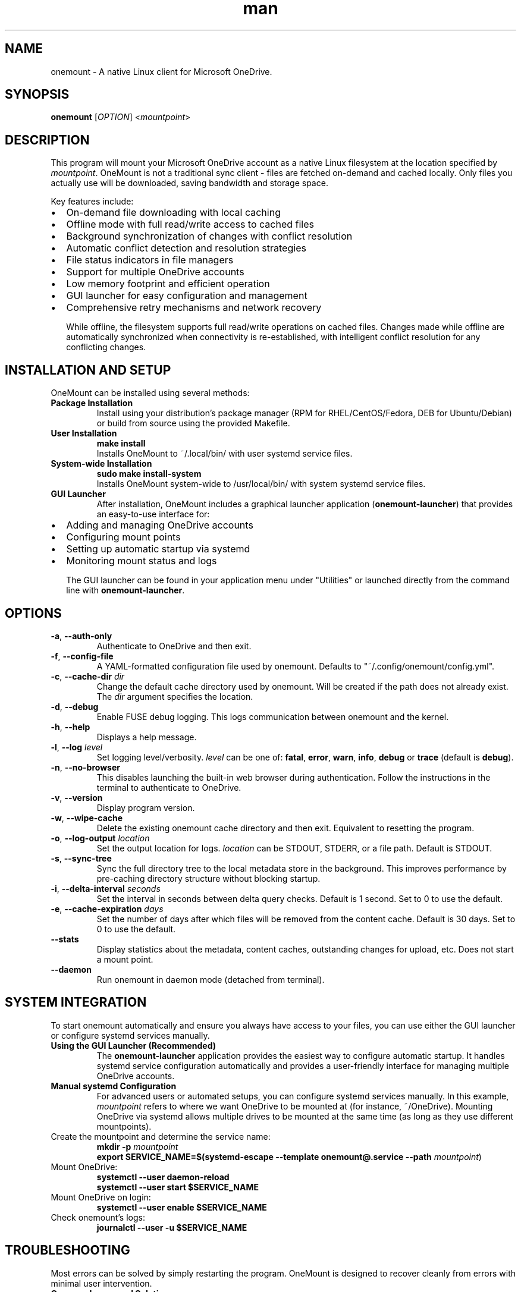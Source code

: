 .\" Manpage for OneMount

.TH man 1 "December 2024" "0.14.1" "onemount man page"

.SH NAME
onemount \- A native Linux client for Microsoft OneDrive.


.SH SYNOPSIS
.BR onemount " [" \fIOPTION\fR "] <\fImountpoint\fR>


.SH DESCRIPTION
This program will mount your Microsoft OneDrive account as a native Linux filesystem at the
location specified by \fImountpoint\fR. OneMount is not a traditional sync client -
files are fetched on-demand and cached locally. Only files you actually use will
be downloaded, saving bandwidth and storage space.

Key features include:
.IP \(bu 2
On-demand file downloading with local caching
.IP \(bu 2
Offline mode with full read/write access to cached files
.IP \(bu 2
Background synchronization of changes with conflict resolution
.IP \(bu 2
Automatic conflict detection and resolution strategies
.IP \(bu 2
File status indicators in file managers
.IP \(bu 2
Support for multiple OneDrive accounts
.IP \(bu 2
Low memory footprint and efficient operation
.IP \(bu 2
GUI launcher for easy configuration and management
.IP \(bu 2
Comprehensive retry mechanisms and network recovery

While offline, the filesystem supports full read/write operations on cached files.
Changes made while offline are automatically synchronized when connectivity is
re-established, with intelligent conflict resolution for any conflicting changes.


.SH INSTALLATION AND SETUP

OneMount can be installed using several methods:

.TP
.B Package Installation
Install using your distribution's package manager (RPM for RHEL/CentOS/Fedora,
DEB for Ubuntu/Debian) or build from source using the provided Makefile.

.TP
.B User Installation
.nf
\fB
make install
\fR
.fi
Installs OneMount to ~/.local/bin/ with user systemd service files.

.TP
.B System-wide Installation
.nf
\fB
sudo make install-system
\fR
.fi
Installs OneMount system-wide to /usr/local/bin/ with system systemd service files.

.TP
.B GUI Launcher
After installation, OneMount includes a graphical launcher application
(\fBonemount-launcher\fR) that provides an easy-to-use interface for:
.IP \(bu 2
Adding and managing OneDrive accounts
.IP \(bu 2
Configuring mount points
.IP \(bu 2
Setting up automatic startup via systemd
.IP \(bu 2
Monitoring mount status and logs

The GUI launcher can be found in your application menu under "Utilities" or
launched directly from the command line with \fBonemount-launcher\fR.


.SH OPTIONS

.TP
.BR \-a , " \-\-auth-only"
Authenticate to OneDrive and then exit.

.TP
.BR \-f , " \-\-config-file"
A YAML-formatted configuration file used by onemount. Defaults to
"~/.config/onemount/config.yml".

.TP
.BR \-c , " \-\-cache\-dir " \fIdir
Change the default cache directory used by onemount. Will be created if the
path does not already exist. The \fIdir\fR argument specifies the location. 

.TP
.BR \-d , " \-\-debug"
Enable FUSE debug logging. This logs communication between onemount and the kernel.

.TP
.BR \-h , " \-\-help"
Displays a help message.

.TP
.BR \-l , " \-\-log "\fIlevel
Set logging level/verbosity. \fIlevel\fR can be one of: 
.BR fatal ", " error ", " warn ", " info ", " debug " or " trace " (default is " debug ")."

.TP
.BR \-n , " \-\-no\-browser"
This disables launching the built-in web browser during authentication. Follow
the instructions in the terminal to authenticate to OneDrive.

.TP
.BR \-v , " \-\-version"
Display program version.

.TP
.BR \-w , " \-\-wipe-cache"
Delete the existing onemount cache directory and then exit. Equivalent to
resetting the program.

.TP
.BR \-o , " \-\-log-output " \fIlocation
Set the output location for logs. \fIlocation\fR can be STDOUT, STDERR, or a file path.
Default is STDOUT.

.TP
.BR \-s , " \-\-sync-tree"
Sync the full directory tree to the local metadata store in the background.
This improves performance by pre-caching directory structure without blocking startup.

.TP
.BR \-i , " \-\-delta-interval " \fIseconds
Set the interval in seconds between delta query checks.
Default is 1 second. Set to 0 to use the default.

.TP
.BR \-e , " \-\-cache-expiration " \fIdays
Set the number of days after which files will be removed from the content cache.
Default is 30 days. Set to 0 to use the default.

.TP
.BR " \-\-stats"
Display statistics about the metadata, content caches, outstanding changes for upload, etc.
Does not start a mount point.

.TP
.BR " \-\-daemon"
Run onemount in daemon mode (detached from terminal).


.SH SYSTEM INTEGRATION
To start onemount automatically and ensure you always have access to your
files, you can use either the GUI launcher or configure systemd services manually.

.TP
.B Using the GUI Launcher (Recommended)
The \fBonemount-launcher\fR application provides the easiest way to configure
automatic startup. It handles systemd service configuration automatically and
provides a user-friendly interface for managing multiple OneDrive accounts.

.TP
.B Manual systemd Configuration
For advanced users or automated setups, you can configure systemd services manually.
In this example, \fImountpoint\fR refers to where we want OneDrive to be mounted at (for
instance, ~/OneDrive). Mounting OneDrive via systemd allows multiple drives to
be mounted at the same time (as long as they use different mountpoints).


.TP
Create the mountpoint and determine the service name:
.nf
\fB
mkdir -p \fImountpoint\fR  
\fB
export SERVICE_NAME=$(systemd-escape --template onemount@.service --path \fImountpoint\fR)
\fR
.fi

.TP
Mount OneDrive:
.nf
\fB
systemctl --user daemon-reload
systemctl --user start $SERVICE_NAME
\fR
.fi

.TP
Mount OneDrive on login:
.nf
\fB
systemctl --user enable $SERVICE_NAME
\fR
.fi

.TP
Check onemount's logs:
.nf
\fB
journalctl --user -u $SERVICE_NAME
\fR
.fi


.SH TROUBLESHOOTING

Most errors can be solved by simply restarting the program. OneMount is
designed to recover cleanly from errors with minimal user intervention.

.TP
.B Common Issues and Solutions:

.TP
.B Filesystem hangs or becomes unresponsive
If the filesystem becomes unresponsive due to a deadlock or crash, you can cleanly unmount it with:
.br
\fBfusermount3 -uz $MOUNTPOINT\fR

.TP
.B Authentication problems
If you encounter authentication issues, try running:
.br
\fBonemount -a\fR
.br
This will force a new authentication process.

.TP
.B Slow performance or high CPU usage
Try enabling the sync-tree option to pre-cache directory structure:
.br
\fBonemount -s $MOUNTPOINT\fR

.TP
.B File status not updating
File status indicators may sometimes not update immediately. You can refresh the view in your file manager or run:
.br
\fBonemount --stats $MOUNTPOINT\fR
.br
to check the current status of files.

.TP
.B Offline mode issues
If you're having problems with offline mode, ensure you've accessed the files while online first so they can be cached.
OneMount now supports full read/write operations in offline mode with automatic synchronization when connectivity returns.

.TP
.B Synchronization conflicts
OneMount automatically detects and resolves conflicts when files are modified both locally and remotely.
The default strategy keeps both versions, creating conflict copies with descriptive names.
Check the logs for conflict resolution details.

.TP
.B Network recovery issues
If synchronization fails after network interruption, OneMount includes automatic retry mechanisms
with exponential backoff. Check logs for retry attempts and any persistent errors.

.TP
.B Complete reset
To reset OneMount completely (wipe all local state), use:
.br
\fBonemount -w\fR

.TP
.B Checking logs
To view detailed logs for troubleshooting:
.br
\fBjournalctl --user -u onemount@.service --since today\fR
.br
Or set a more verbose logging level with \fB-l debug\fR or \fB-l trace\fR

.TP
.B Using the GUI for troubleshooting
The \fBonemount-launcher\fR GUI provides status information and can help diagnose
common issues. It shows mount status, account information, and provides easy access
to logs and configuration.


.SH KNOWN ISSUES AND LIMITATIONS

.TP
.B Conflict Resolution
OneMount automatically handles most file conflicts using a "keep both" strategy by default.
In rare cases where automatic resolution fails, manual intervention may be required.
Conflict copies are created with descriptive names to help identify the source of conflicts.

.TP
.B Offline Synchronization
While OneMount supports full read/write operations in offline mode, very large files
or complex directory operations may experience delays during synchronization when
connectivity is restored. The system includes retry mechanisms to handle temporary failures.

.TP
.B Thumbnail Generation
Many file browsers (like GNOME's Nautilus) will attempt to automatically
download all files within a directory in order to create thumbnail images.
This can cause increased network activity when browsing new directories.
After the initial thumbnail images have been created, they will persist between
filesystem restarts.

.TP
.B Symbolic Links
Microsoft does not support symbolic links on OneDrive. Attempting to create 
symbolic links within the filesystem returns ENOSYS (function not implemented).
This is a limitation of the OneDrive platform, not OneMount.

.TP
.B Recycle Bin
Microsoft does not expose the OneDrive Recycle Bin APIs. If you want to empty 
or restore items from the OneDrive Recycle Bin, you must do so through the 
OneDrive web UI. OneMount uses the native system trash/restore functionality 
independently of the OneDrive Recycle Bin.

.TP
.B Large Files
Files larger than 4GB may experience slower upload and download speeds due to 
chunked transfer requirements imposed by the Microsoft Graph API.

.TP
.B Special Files
Device files, named pipes, and other special file types are not supported by 
OneDrive and cannot be created in the filesystem.

.TP
.B File Name Restrictions
OneDrive has certain restrictions on file names that are more limiting than Linux.
Characters like '/', '\\', ':', '*', '?', '"', '<', '>', '|' are not allowed in file names.
File names cannot end with a space or period, and certain reserved names like "CON", "PRN", 
"AUX", etc. are not allowed.

.SH DISCLAIMER
This project is provided AS IS without warranty of any kind. While every effort 
has been made to ensure reliability and data integrity, users should maintain 
backups of important data. The developers are not responsible for any data loss 
or damage that may occur through the use of this software.


.SH UNINSTALLATION

To uninstall OneMount:

.TP
.B User Installation
.nf
\fB
make uninstall
\fR
.fi
Removes OneMount from ~/.local/bin/ and associated user files.

.TP
.B System-wide Installation
.nf
\fB
sudo make uninstall-system
\fR
.fi
Removes OneMount from /usr/local/bin/ and associated system files.

Before uninstalling, make sure to unmount any active OneMount filesystems:
.nf
\fB
fusermount3 -uz /path/to/mountpoint
\fR
.fi


.SH SEE ALSO
.TP
.B Project Website:
https://github.com/auriora/OneMount
.TP
.B Documentation:
https://github.com/auriora/OneMount/tree/main/docs
.TP
.B Bug Reports:
https://github.com/auriora/OneMount/issues
.TP
.B Related Commands:
.BR onemount-launcher (1),
.BR fusermount3 (1),
.BR systemctl (1),
.BR journalctl (1)
.TP
.B Microsoft OneDrive:
https://onedrive.live.com

